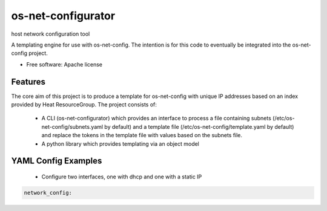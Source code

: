 ===============================
os-net-configurator
===============================

host network configuration tool

A templating engine for use with os-net-config. The intention is for this code
to eventually be integrated into the os-net-config project.

* Free software: Apache license

Features
--------

The core aim of this project is to produce a template for os-net-config with
unique IP addresses based on an index provided by Heat ResourceGroup. The
project consists of:

 * A CLI (os-net-configurator) which provides an interface to process a file
   containing subnets (/etc/os-net-config/subnets.yaml by default) and a
   template file (/etc/os-net-config/template.yaml by default) and replace the
   tokens in the template file with values based on the subnets file.

 * A python library which provides templating via an object model

YAML Config Examples
--------------------
 * Configure two interfaces, one with dhcp and one with a static IP

.. code-block:: yaml

  network_config:
